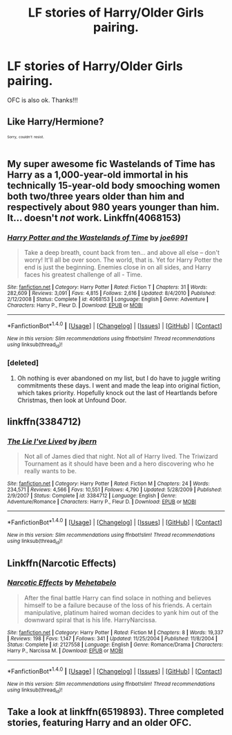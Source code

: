 #+TITLE: LF stories of Harry/Older Girls pairing.

* LF stories of Harry/Older Girls pairing.
:PROPERTIES:
:Author: ironducky041
:Score: 25
:DateUnix: 1509959359.0
:DateShort: 2017-Nov-06
:FlairText: Request
:END:
OFC is also ok. Thanks!!!


** Like Harry/Hermione?

^{^{^{Sorry,}}} ^{^{^{couldn't}}} ^{^{^{resist.}}}
:PROPERTIES:
:Author: turbinicarpus
:Score: 39
:DateUnix: 1509963186.0
:DateShort: 2017-Nov-06
:END:


** My super awesome fic Wastelands of Time has Harry as a 1,000-year-old immortal in his technically 15-year-old body smooching women both two/three years older than him and respectively about 980 years younger than him. It... doesn't /not/ work. Linkffn(4068153)
:PROPERTIES:
:Author: Joe_Ducie
:Score: 19
:DateUnix: 1509971229.0
:DateShort: 2017-Nov-06
:END:

*** [[http://www.fanfiction.net/s/4068153/1/][*/Harry Potter and the Wastelands of Time/*]] by [[https://www.fanfiction.net/u/557425/joe6991][/joe6991/]]

#+begin_quote
  Take a deep breath, count back from ten... and above all else -- don't worry! It'll all be over soon. The world, that is. Yet for Harry Potter the end is just the beginning. Enemies close in on all sides, and Harry faces his greatest challenge of all - Time.
#+end_quote

^{/Site/: [[http://www.fanfiction.net/][fanfiction.net]] *|* /Category/: Harry Potter *|* /Rated/: Fiction T *|* /Chapters/: 31 *|* /Words/: 282,609 *|* /Reviews/: 3,091 *|* /Favs/: 4,815 *|* /Follows/: 2,616 *|* /Updated/: 8/4/2010 *|* /Published/: 2/12/2008 *|* /Status/: Complete *|* /id/: 4068153 *|* /Language/: English *|* /Genre/: Adventure *|* /Characters/: Harry P., Fleur D. *|* /Download/: [[http://www.ff2ebook.com/old/ffn-bot/index.php?id=4068153&source=ff&filetype=epub][EPUB]] or [[http://www.ff2ebook.com/old/ffn-bot/index.php?id=4068153&source=ff&filetype=mobi][MOBI]]}

--------------

*FanfictionBot*^{1.4.0} *|* [[[https://github.com/tusing/reddit-ffn-bot/wiki/Usage][Usage]]] | [[[https://github.com/tusing/reddit-ffn-bot/wiki/Changelog][Changelog]]] | [[[https://github.com/tusing/reddit-ffn-bot/issues/][Issues]]] | [[[https://github.com/tusing/reddit-ffn-bot/][GitHub]]] | [[[https://www.reddit.com/message/compose?to=tusing][Contact]]]

^{/New in this version: Slim recommendations using/ ffnbot!slim! /Thread recommendations using/ linksub(thread_id)!}
:PROPERTIES:
:Author: FanfictionBot
:Score: 5
:DateUnix: 1509971243.0
:DateShort: 2017-Nov-06
:END:


*** [deleted]
:PROPERTIES:
:Score: 2
:DateUnix: 1510039542.0
:DateShort: 2017-Nov-07
:END:

**** Oh nothing is ever abandoned on my list, but I do have to juggle writing commitments these days. I went and made the leap into original fiction, which takes priority. Hopefully knock out the last of Heartlands before Christmas, then look at Unfound Door.
:PROPERTIES:
:Author: Joe_Ducie
:Score: 3
:DateUnix: 1510039789.0
:DateShort: 2017-Nov-07
:END:


** linkffn(3384712)
:PROPERTIES:
:Author: StrikeKiller78
:Score: 5
:DateUnix: 1509979910.0
:DateShort: 2017-Nov-06
:END:

*** [[http://www.fanfiction.net/s/3384712/1/][*/The Lie I've Lived/*]] by [[https://www.fanfiction.net/u/940359/jbern][/jbern/]]

#+begin_quote
  Not all of James died that night. Not all of Harry lived. The Triwizard Tournament as it should have been and a hero discovering who he really wants to be.
#+end_quote

^{/Site/: [[http://www.fanfiction.net/][fanfiction.net]] *|* /Category/: Harry Potter *|* /Rated/: Fiction M *|* /Chapters/: 24 *|* /Words/: 234,571 *|* /Reviews/: 4,566 *|* /Favs/: 10,551 *|* /Follows/: 4,790 *|* /Updated/: 5/28/2009 *|* /Published/: 2/9/2007 *|* /Status/: Complete *|* /id/: 3384712 *|* /Language/: English *|* /Genre/: Adventure/Romance *|* /Characters/: Harry P., Fleur D. *|* /Download/: [[http://www.ff2ebook.com/old/ffn-bot/index.php?id=3384712&source=ff&filetype=epub][EPUB]] or [[http://www.ff2ebook.com/old/ffn-bot/index.php?id=3384712&source=ff&filetype=mobi][MOBI]]}

--------------

*FanfictionBot*^{1.4.0} *|* [[[https://github.com/tusing/reddit-ffn-bot/wiki/Usage][Usage]]] | [[[https://github.com/tusing/reddit-ffn-bot/wiki/Changelog][Changelog]]] | [[[https://github.com/tusing/reddit-ffn-bot/issues/][Issues]]] | [[[https://github.com/tusing/reddit-ffn-bot/][GitHub]]] | [[[https://www.reddit.com/message/compose?to=tusing][Contact]]]

^{/New in this version: Slim recommendations using/ ffnbot!slim! /Thread recommendations using/ linksub(thread_id)!}
:PROPERTIES:
:Author: FanfictionBot
:Score: 4
:DateUnix: 1509979928.0
:DateShort: 2017-Nov-06
:END:


** Linkffn(Narcotic Effects)
:PROPERTIES:
:Author: AutumnSouls
:Score: 1
:DateUnix: 1509982278.0
:DateShort: 2017-Nov-06
:END:

*** [[http://www.fanfiction.net/s/2127558/1/][*/Narcotic Effects/*]] by [[https://www.fanfiction.net/u/624533/Mehetabelo][/Mehetabelo/]]

#+begin_quote
  After the final battle Harry can find solace in nothing and believes himself to be a failure because of the loss of his friends. A certain manipulative, platinum haired woman decides to yank him out of the downward spiral that is his life. HarryNarcissa.
#+end_quote

^{/Site/: [[http://www.fanfiction.net/][fanfiction.net]] *|* /Category/: Harry Potter *|* /Rated/: Fiction M *|* /Chapters/: 8 *|* /Words/: 19,337 *|* /Reviews/: 198 *|* /Favs/: 1,147 *|* /Follows/: 341 *|* /Updated/: 11/25/2004 *|* /Published/: 11/8/2004 *|* /Status/: Complete *|* /id/: 2127558 *|* /Language/: English *|* /Genre/: Romance/Drama *|* /Characters/: Harry P., Narcissa M. *|* /Download/: [[http://www.ff2ebook.com/old/ffn-bot/index.php?id=2127558&source=ff&filetype=epub][EPUB]] or [[http://www.ff2ebook.com/old/ffn-bot/index.php?id=2127558&source=ff&filetype=mobi][MOBI]]}

--------------

*FanfictionBot*^{1.4.0} *|* [[[https://github.com/tusing/reddit-ffn-bot/wiki/Usage][Usage]]] | [[[https://github.com/tusing/reddit-ffn-bot/wiki/Changelog][Changelog]]] | [[[https://github.com/tusing/reddit-ffn-bot/issues/][Issues]]] | [[[https://github.com/tusing/reddit-ffn-bot/][GitHub]]] | [[[https://www.reddit.com/message/compose?to=tusing][Contact]]]

^{/New in this version: Slim recommendations using/ ffnbot!slim! /Thread recommendations using/ linksub(thread_id)!}
:PROPERTIES:
:Author: FanfictionBot
:Score: 2
:DateUnix: 1509982291.0
:DateShort: 2017-Nov-06
:END:


** Take a look at linkffn(6519893). Three completed stories, featuring Harry and an older OFC.
:PROPERTIES:
:Author: ThrowawaySez
:Score: 1
:DateUnix: 1510072661.0
:DateShort: 2017-Nov-07
:END:
